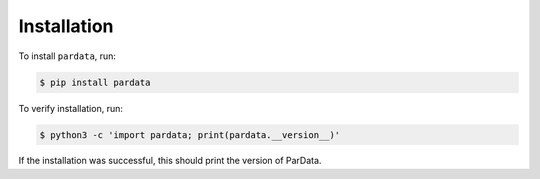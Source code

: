 Installation
------------

To install ``pardata``, run:

.. code-block:: console

   $ pip install pardata

To verify installation, run:

.. code-block:: console

   $ python3 -c 'import pardata; print(pardata.__version__)'

If the installation was successful, this should print the version of ParData.
